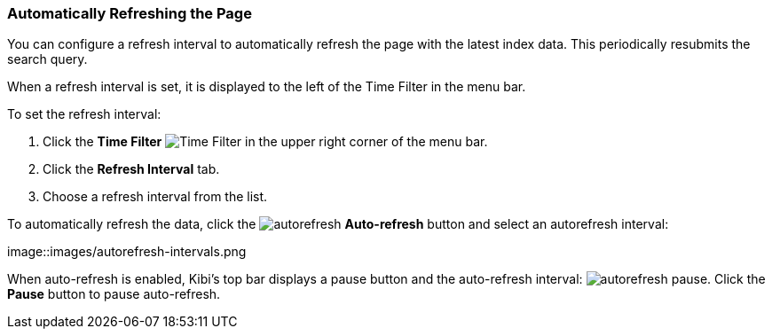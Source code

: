 === Automatically Refreshing the Page
You can configure a refresh interval to automatically refresh the page with the latest index data. This periodically
resubmits the search query.

When a refresh interval is set, it is displayed to the left of the Time Filter in the menu bar.

To set the refresh interval:

. Click the *Time Filter* image:images/TimeFilter.jpg[Time
Filter] in the upper right corner of the menu bar.
. Click the *Refresh Interval* tab.
. Choose a refresh interval from the list.

To automatically refresh the data, click the image:images/autorefresh.png[] *Auto-refresh* button and select an
autorefresh interval:

image::images/autorefresh-intervals.png

When auto-refresh is enabled, Kibi's top bar displays a pause button and the auto-refresh interval: 
image:images/autorefresh-pause.png[]. Click the *Pause* button to pause auto-refresh.
